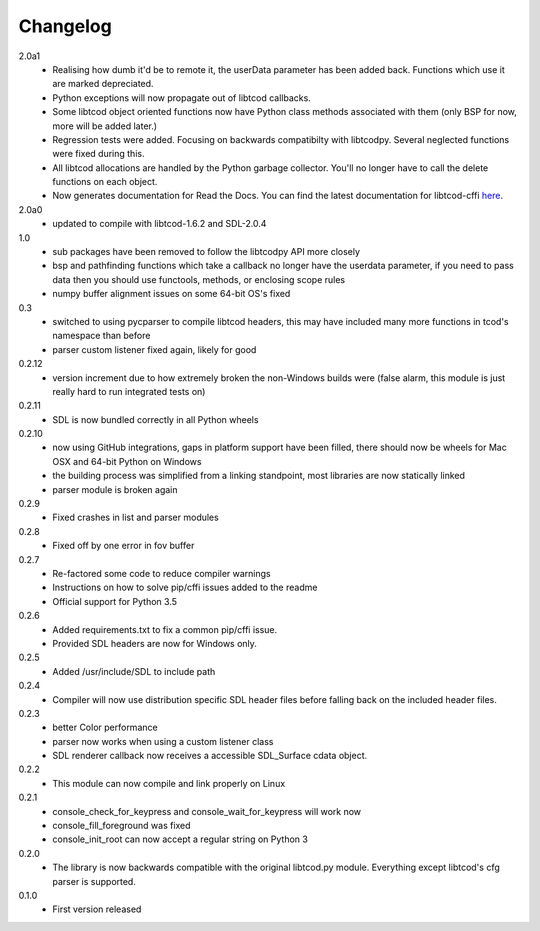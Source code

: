 ===========
 Changelog
===========
2.0a1
 * Realising how dumb it'd be to remote it,
   the userData parameter has been added back.
   Functions which use it are marked depreciated.
 * Python exceptions will now propagate out of libtcod callbacks.
 * Some libtcod object oriented functions now have Python class methods
   associated with them (only BSP for now, more will be added later.)
 * Regression tests were added.
   Focusing on backwards compatibilty with libtcodpy.
   Several neglected functions were fixed during this.
 * All libtcod allocations are handled by the Python garbage collector.
   You'll no longer have to call the delete functions on each object.
 * Now generates documentation for Read the Docs.
   You can find the latest documentation for libtcod-cffi
   `here <https://libtcod-cffi.readthedocs.io/en/latest/>`_.

2.0a0
 * updated to compile with libtcod-1.6.2 and SDL-2.0.4

1.0
 * sub packages have been removed to follow the libtcodpy API more closely
 * bsp and pathfinding functions which take a callback no longer have the
   userdata parameter, if you need to pass data then you should use functools,
   methods, or enclosing scope rules
 * numpy buffer alignment issues on some 64-bit OS's fixed

0.3
 * switched to using pycparser to compile libtcod headers, this may have
   included many more functions in tcod's namespace than before
 * parser custom listener fixed again, likely for good

0.2.12
 * version increment due to how extremely broken the non-Windows builds were
   (false alarm, this module is just really hard to run integrated tests on)

0.2.11
 * SDL is now bundled correctly in all Python wheels

0.2.10
 * now using GitHub integrations, gaps in platform support have been filled,
   there should now be wheels for Mac OSX and 64-bit Python on Windows
 * the building process was simplified from a linking standpoint, most
   libraries are now statically linked
 * parser module is broken again

0.2.9
 * Fixed crashes in list and parser modules

0.2.8
 * Fixed off by one error in fov buffer

0.2.7
 * Re-factored some code to reduce compiler warnings
 * Instructions on how to solve pip/cffi issues added to the readme
 * Official support for Python 3.5

0.2.6
 * Added requirements.txt to fix a common pip/cffi issue.
 * Provided SDL headers are now for Windows only.

0.2.5
 * Added /usr/include/SDL to include path

0.2.4
 * Compiler will now use distribution specific SDL header files before falling
   back on the included header files.

0.2.3
 * better Color performance
 * parser now works when using a custom listener class
 * SDL renderer callback now receives a accessible SDL_Surface cdata object.

0.2.2
 * This module can now compile and link properly on Linux

0.2.1
 * console_check_for_keypress and console_wait_for_keypress will work now
 * console_fill_foreground was fixed
 * console_init_root can now accept a regular string on Python 3

0.2.0
 * The library is now backwards compatible with the original libtcod.py module.
   Everything except libtcod's cfg parser is supported.

0.1.0
 * First version released
